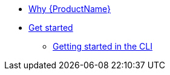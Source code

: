 * xref:getting-started/why-product-name.adoc[Why {ProductName}]
* xref:getting-started/get-started.adoc[Get started]
** xref:getting-started/getting_started_in_cli.adoc[Getting started in the CLI]


//// 
** xref:getting-started/roles_persmissions.adoc[Permissions and roles]
** xref:getting-started/build_service.adoc[Build Pipeline customization]
** xref:getting-started/component_deployment_lifecycle.adoc[Component deployment lifecycle]
** xref:modules/ROOT/pages/getting-started/why-product-name.adoc[Why {ProductName}]
////

